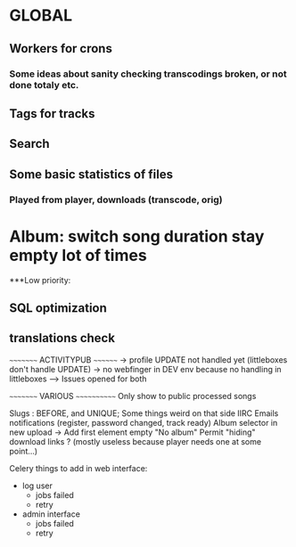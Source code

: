 * GLOBAL

** Workers for crons
*** Some ideas about sanity checking transcodings broken, or not done totaly etc.

** Tags for tracks
** Search

** Some basic statistics of files
*** Played from player, downloads (transcode, orig)

* Album: switch song duration stay empty lot of times

***Low priority:
** SQL optimization
** translations check

~~~~~~~~~ ACTIVITYPUB ~~~~~~~~
-> profile UPDATE not handled yet (littleboxes don't handle UPDATE)
-> no webfinger in DEV env because no handling in littleboxes
--> Issues opened for both

~~~~~~~~~ VARIOUS ~~~~~~~~~~~~
Only show to public processed songs

Slugs : BEFORE, and UNIQUE; Some things weird on that side IIRC
Emails notifications (register, password changed, track ready)
Album selector in new upload -> Add first element empty "No album"
Permit "hiding" download links ? (mostly useless because player needs one at some point...)

Celery things to add in web interface:
  - log user
    - jobs failed
    - retry
  - admin interface
    - jobs failed
    - retry
